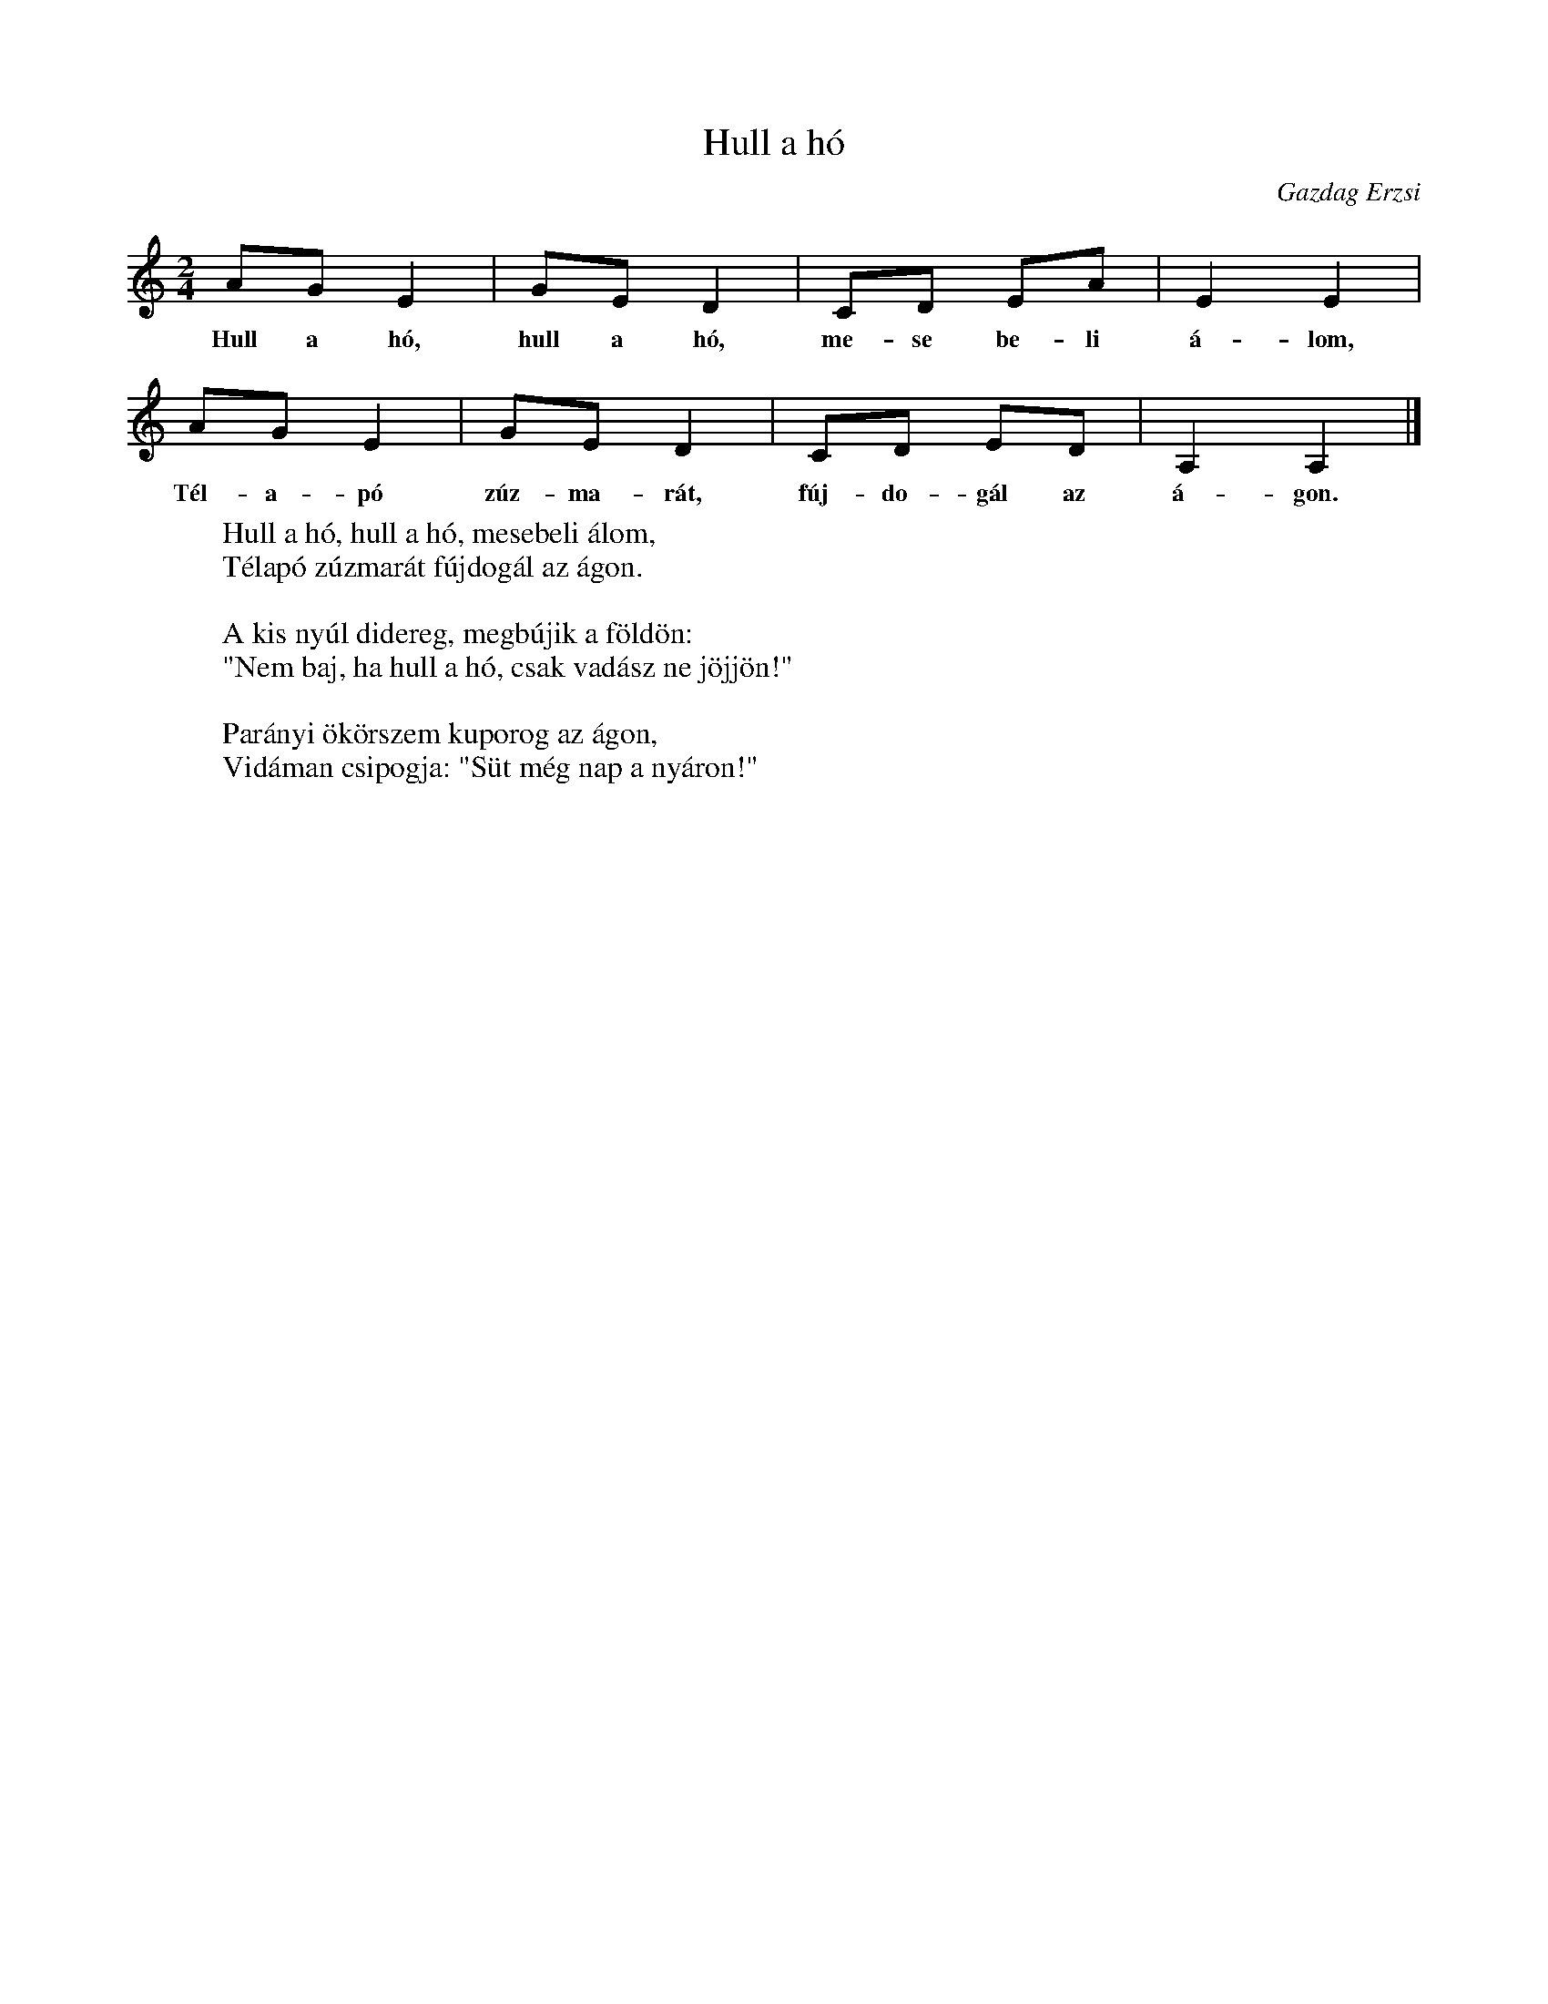 %abc-2.1
I:abc-charset utf-8

X:1
T:Hull a hó
O:Gazdag Erzsi
M:2/4
L:1/8
W:Hull a hó, hull a hó, mesebeli álom,
W:Télapó zúzmarát fújdogál az ágon.
W:
W:A kis nyúl didereg, megbújik a földön:
W:"Nem baj, ha hull a hó, csak vadász ne jöjjön!"
W:
W:Parányi ökörszem kuporog az ágon,
W:Vidáman csipogja: "Süt még nap a nyáron!"
K:C
AG E2 | GE D2 | CD EA | E2 E2|
w:Hull a hó, hull a hó, me-se be-li á-lom,
AG E2 | GE D2 | CD ED | A,2 A,2 |]
w:Tél-a-pó zúz-ma-rát, fúj-do-gál az á-gon.
